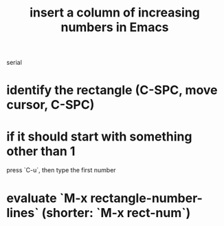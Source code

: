 :PROPERTIES:
:ID:       b7246e61-fb94-48b1-b34b-2981e60fc860
:END:
#+title: insert a column of increasing numbers in Emacs
serial
* identify the rectangle (C-SPC, move cursor, C-SPC)
* if it should start with something other than 1
  press `C-u`, then type the first number
* evaluate `M-x rectangle-number-lines` (shorter: `M-x rect-num`)

